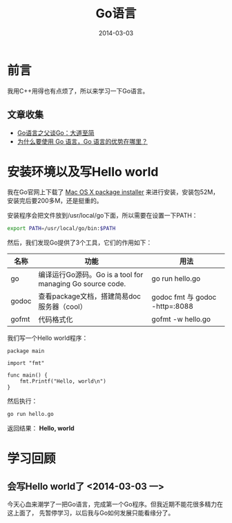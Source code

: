#+TITLE: Go语言
#+DATE: 2014-03-03

* 前言
我用C++用得也有点烦了，所以来学习一下Go语言。


** 文章收集
+ [[http://www.csdn.net/article/2012-07-05/2807113-less-is-exponentially-more][Go语言之父谈Go：大道至简]]
+ [[http://www.zhihu.com/question/21409296][为什么要使用 Go 语言，Go 语言的优势在哪里？]]

* 安装环境以及写Hello world
我在Go官网上下载了 [[https://code.google.com/p/go/downloads/listq%3DOpSys-OSX%2BType-Installer][Mac OS X package installer]] 来进行安装，安装包52M，安装完后要200多M，还是挺重的。

安装程序会把文件放到/usr/local/go下面，所以需要在设置一下PATH：
#+begin_src sh
export PATH=/usr/local/go/bin:$PATH 
#+end_src

然后，我们发现Go提供了3个工具，它们的作用如下：
| 名称  | 功能                                                      | 用法                           |
|-------+-----------------------------------------------------------+--------------------------------|
| go    | 编译运行Go源码。Go is a tool for managing Go source code. | go run hello.go                |
| godoc | 查看package文档，搭建简易doc服务器（cool）                | godoc fmt 与 godoc -http=:8088 |
| gofmt | 代码格式化                                                | gofmt -w hello.go              |

我们写一个Hello world程序：
#+begin_example
package main                                                                                           
                                                                                                       
import "fmt"                                                                                           
                                                                                                       
func main() {                                                                                          
    fmt.Printf("Hello, world\n")                                                                       
}        
#+end_example

然后执行：
#+begin_src sh
go run hello.go
#+end_src

返回结果： *Hello, world*

* 学习回顾
** 会写Hello world了 <2014-03-03 一>
今天心血来潮学了一把Go语言，完成第一个Go程序。但我近期不能花很多精力在这上面了，
先暂停学习，以后我与Go如何发展只能看缘分了。
